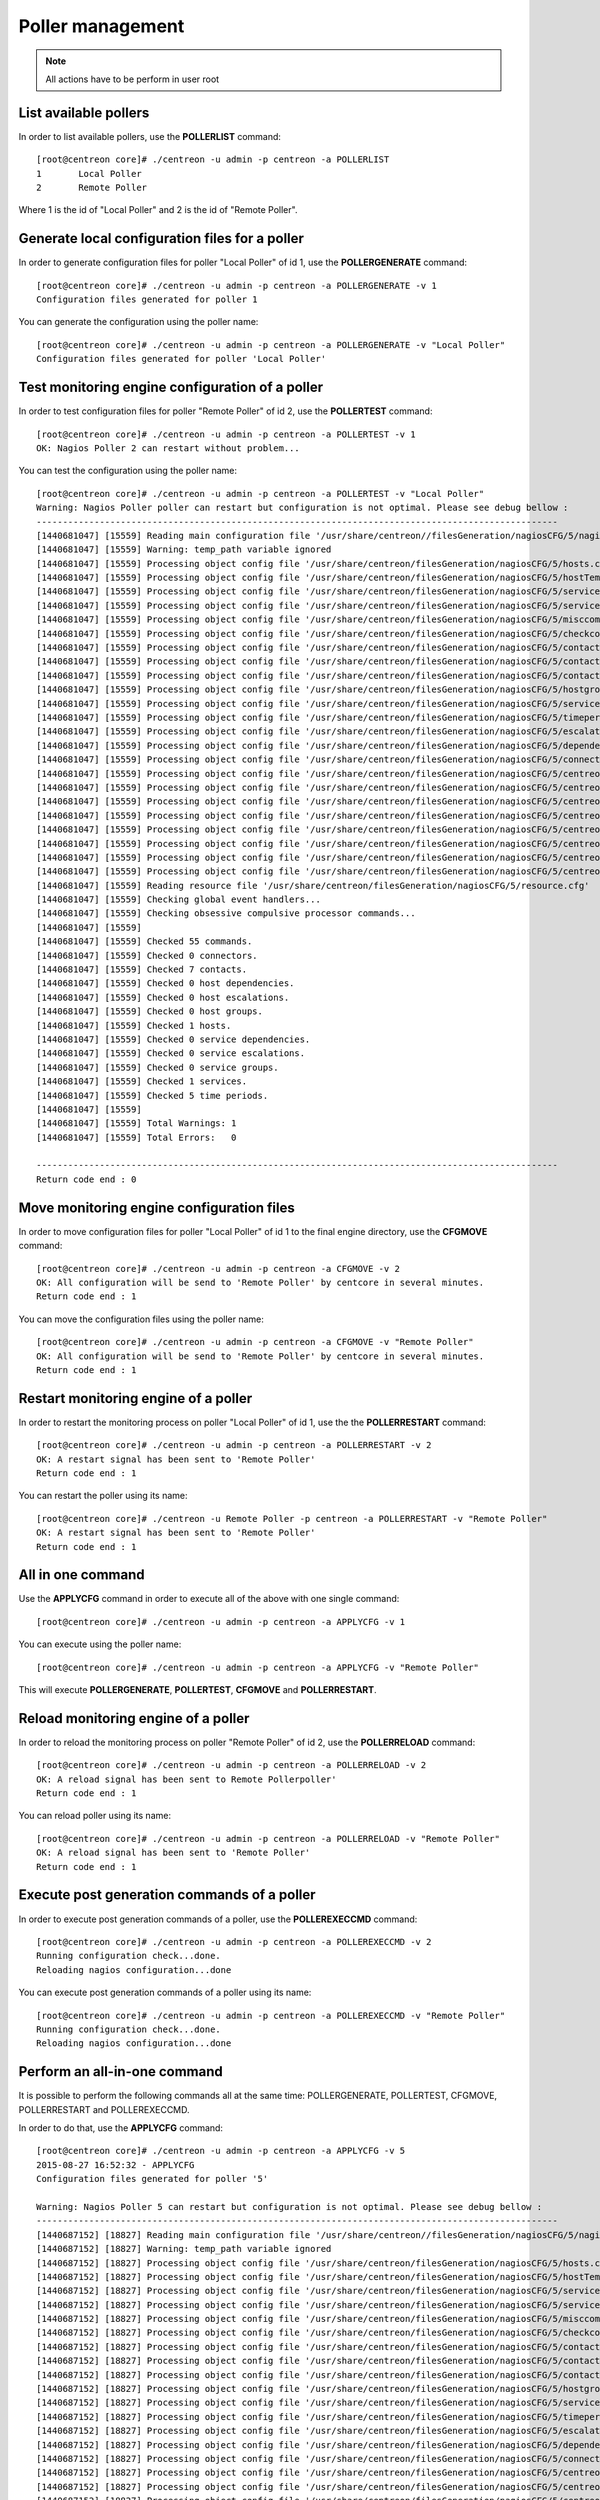 =================
Poller management
=================

.. note::

    All actions have to be perform in user root

List available pollers
----------------------

In order to list available pollers, use the **POLLERLIST** command::

  [root@centreon core]# ./centreon -u admin -p centreon -a POLLERLIST
  1       Local Poller
  2       Remote Poller

Where 1 is the id of "Local Poller" and 2 is the id of "Remote Poller".


Generate local configuration files for a poller
-----------------------------------------------

In order to generate configuration files for poller "Local Poller" of id 1, use the **POLLERGENERATE** command::

  [root@centreon core]# ./centreon -u admin -p centreon -a POLLERGENERATE -v 1
  Configuration files generated for poller 1

You can generate the configuration using the poller name::

  [root@centreon core]# ./centreon -u admin -p centreon -a POLLERGENERATE -v "Local Poller"
  Configuration files generated for poller 'Local Poller'


Test monitoring engine configuration of a poller
------------------------------------------------

In order to test configuration files for poller "Remote Poller" of id 2, use the **POLLERTEST** command::

  [root@centreon core]# ./centreon -u admin -p centreon -a POLLERTEST -v 1
  OK: Nagios Poller 2 can restart without problem...

You can test the configuration using the poller name::

  [root@centreon core]# ./centreon -u admin -p centreon -a POLLERTEST -v "Local Poller"
  Warning: Nagios Poller poller can restart but configuration is not optimal. Please see debug bellow :
  ---------------------------------------------------------------------------------------------------
  [1440681047] [15559] Reading main configuration file '/usr/share/centreon//filesGeneration/nagiosCFG/5/nagiosCFG.DEBUG'.
  [1440681047] [15559] Warning: temp_path variable ignored
  [1440681047] [15559] Processing object config file '/usr/share/centreon/filesGeneration/nagiosCFG/5/hosts.cfg'
  [1440681047] [15559] Processing object config file '/usr/share/centreon/filesGeneration/nagiosCFG/5/hostTemplates.cfg'
  [1440681047] [15559] Processing object config file '/usr/share/centreon/filesGeneration/nagiosCFG/5/serviceTemplates.cfg'
  [1440681047] [15559] Processing object config file '/usr/share/centreon/filesGeneration/nagiosCFG/5/services.cfg'
  [1440681047] [15559] Processing object config file '/usr/share/centreon/filesGeneration/nagiosCFG/5/misccommands.cfg'
  [1440681047] [15559] Processing object config file '/usr/share/centreon/filesGeneration/nagiosCFG/5/checkcommands.cfg'
  [1440681047] [15559] Processing object config file '/usr/share/centreon/filesGeneration/nagiosCFG/5/contactgroups.cfg'
  [1440681047] [15559] Processing object config file '/usr/share/centreon/filesGeneration/nagiosCFG/5/contactTemplates.cfg'
  [1440681047] [15559] Processing object config file '/usr/share/centreon/filesGeneration/nagiosCFG/5/contacts.cfg'
  [1440681047] [15559] Processing object config file '/usr/share/centreon/filesGeneration/nagiosCFG/5/hostgroups.cfg'
  [1440681047] [15559] Processing object config file '/usr/share/centreon/filesGeneration/nagiosCFG/5/servicegroups.cfg'
  [1440681047] [15559] Processing object config file '/usr/share/centreon/filesGeneration/nagiosCFG/5/timeperiods.cfg'
  [1440681047] [15559] Processing object config file '/usr/share/centreon/filesGeneration/nagiosCFG/5/escalations.cfg'
  [1440681047] [15559] Processing object config file '/usr/share/centreon/filesGeneration/nagiosCFG/5/dependencies.cfg'
  [1440681047] [15559] Processing object config file '/usr/share/centreon/filesGeneration/nagiosCFG/5/connectors.cfg'
  [1440681047] [15559] Processing object config file '/usr/share/centreon/filesGeneration/nagiosCFG/5/centreon-bam-command.cfg'
  [1440681047] [15559] Processing object config file '/usr/share/centreon/filesGeneration/nagiosCFG/5/centreon-bam-contact.cfg'
  [1440681047] [15559] Processing object config file '/usr/share/centreon/filesGeneration/nagiosCFG/5/centreon-bam-contactgroup.cfg'
  [1440681047] [15559] Processing object config file '/usr/share/centreon/filesGeneration/nagiosCFG/5/centreon-bam-dependencies.cfg'
  [1440681047] [15559] Processing object config file '/usr/share/centreon/filesGeneration/nagiosCFG/5/centreon-bam-escalations.cfg'
  [1440681047] [15559] Processing object config file '/usr/share/centreon/filesGeneration/nagiosCFG/5/centreon-bam-host.cfg'
  [1440681047] [15559] Processing object config file '/usr/share/centreon/filesGeneration/nagiosCFG/5/centreon-bam-services.cfg'
  [1440681047] [15559] Processing object config file '/usr/share/centreon/filesGeneration/nagiosCFG/5/centreon-bam-timeperiod.cfg'
  [1440681047] [15559] Reading resource file '/usr/share/centreon/filesGeneration/nagiosCFG/5/resource.cfg'
  [1440681047] [15559] Checking global event handlers...
  [1440681047] [15559] Checking obsessive compulsive processor commands...
  [1440681047] [15559]
  [1440681047] [15559] Checked 55 commands.
  [1440681047] [15559] Checked 0 connectors.
  [1440681047] [15559] Checked 7 contacts.
  [1440681047] [15559] Checked 0 host dependencies.
  [1440681047] [15559] Checked 0 host escalations.
  [1440681047] [15559] Checked 0 host groups.
  [1440681047] [15559] Checked 1 hosts.
  [1440681047] [15559] Checked 0 service dependencies.
  [1440681047] [15559] Checked 0 service escalations.
  [1440681047] [15559] Checked 0 service groups.
  [1440681047] [15559] Checked 1 services.
  [1440681047] [15559] Checked 5 time periods.
  [1440681047] [15559]
  [1440681047] [15559] Total Warnings: 1
  [1440681047] [15559] Total Errors:   0

  ---------------------------------------------------------------------------------------------------
  Return code end : 0


Move monitoring engine configuration files
------------------------------------------

In order to move configuration files for poller "Local Poller" of id 1 to the final engine directory, use the **CFGMOVE** command::

  [root@centreon core]# ./centreon -u admin -p centreon -a CFGMOVE -v 2
  OK: All configuration will be send to 'Remote Poller' by centcore in several minutes.
  Return code end : 1

You can move the configuration files using the poller name::

  [root@centreon core]# ./centreon -u admin -p centreon -a CFGMOVE -v "Remote Poller"
  OK: All configuration will be send to 'Remote Poller' by centcore in several minutes.
  Return code end : 1


Restart monitoring engine of a poller
-------------------------------------

In order to restart the monitoring process on poller "Local Poller" of id 1, use the the **POLLERRESTART** command::

  [root@centreon core]# ./centreon -u admin -p centreon -a POLLERRESTART -v 2
  OK: A restart signal has been sent to 'Remote Poller'
  Return code end : 1

You can restart the poller using its name::

  [root@centreon core]# ./centreon -u Remote Poller -p centreon -a POLLERRESTART -v "Remote Poller"
  OK: A restart signal has been sent to 'Remote Poller'
  Return code end : 1


All in one command
------------------

Use the **APPLYCFG** command in order to execute all of the above with one single command::

  [root@centreon core]# ./centreon -u admin -p centreon -a APPLYCFG -v 1

You can execute using the poller name::

  [root@centreon core]# ./centreon -u admin -p centreon -a APPLYCFG -v "Remote Poller"
 

This will execute **POLLERGENERATE**, **POLLERTEST**, **CFGMOVE** and **POLLERRESTART**.


Reload monitoring engine of a poller
------------------------------------

In order to reload the monitoring process on poller "Remote Poller" of id 2, use the **POLLERRELOAD** command::

  [root@centreon core]# ./centreon -u admin -p centreon -a POLLERRELOAD -v 2
  OK: A reload signal has been sent to Remote Pollerpoller'
  Return code end : 1

You can reload poller using its name::

  [root@centreon core]# ./centreon -u admin -p centreon -a POLLERRELOAD -v "Remote Poller"
  OK: A reload signal has been sent to 'Remote Poller'
  Return code end : 1


Execute post generation commands of a poller
--------------------------------------------

In order to execute post generation commands of a poller, use the **POLLEREXECCMD** command::

  [root@centreon core]# ./centreon -u admin -p centreon -a POLLEREXECCMD -v 2
  Running configuration check...done.
  Reloading nagios configuration...done

You can execute post generation commands of a poller using its name::

  [root@centreon core]# ./centreon -u admin -p centreon -a POLLEREXECCMD -v "Remote Poller"
  Running configuration check...done.
  Reloading nagios configuration...done


Perform an all-in-one command
-----------------------------

It is possible to perform the following commands all at the same time: POLLERGENERATE, POLLERTEST, CFGMOVE, POLLERRESTART and POLLEREXECCMD.

In order to do that, use the **APPLYCFG** command::

  [root@centreon core]# ./centreon -u admin -p centreon -a APPLYCFG -v 5
  2015-08-27 16:52:32 - APPLYCFG
  Configuration files generated for poller '5'

  Warning: Nagios Poller 5 can restart but configuration is not optimal. Please see debug bellow :
  ---------------------------------------------------------------------------------------------------
  [1440687152] [18827] Reading main configuration file '/usr/share/centreon//filesGeneration/nagiosCFG/5/nagiosCFG.DEBUG'.
  [1440687152] [18827] Warning: temp_path variable ignored
  [1440687152] [18827] Processing object config file '/usr/share/centreon/filesGeneration/nagiosCFG/5/hosts.cfg'
  [1440687152] [18827] Processing object config file '/usr/share/centreon/filesGeneration/nagiosCFG/5/hostTemplates.cfg'
  [1440687152] [18827] Processing object config file '/usr/share/centreon/filesGeneration/nagiosCFG/5/serviceTemplates.cfg'
  [1440687152] [18827] Processing object config file '/usr/share/centreon/filesGeneration/nagiosCFG/5/services.cfg'
  [1440687152] [18827] Processing object config file '/usr/share/centreon/filesGeneration/nagiosCFG/5/misccommands.cfg'
  [1440687152] [18827] Processing object config file '/usr/share/centreon/filesGeneration/nagiosCFG/5/checkcommands.cfg'
  [1440687152] [18827] Processing object config file '/usr/share/centreon/filesGeneration/nagiosCFG/5/contactgroups.cfg'
  [1440687152] [18827] Processing object config file '/usr/share/centreon/filesGeneration/nagiosCFG/5/contactTemplates.cfg'
  [1440687152] [18827] Processing object config file '/usr/share/centreon/filesGeneration/nagiosCFG/5/contacts.cfg'
  [1440687152] [18827] Processing object config file '/usr/share/centreon/filesGeneration/nagiosCFG/5/hostgroups.cfg'
  [1440687152] [18827] Processing object config file '/usr/share/centreon/filesGeneration/nagiosCFG/5/servicegroups.cfg'
  [1440687152] [18827] Processing object config file '/usr/share/centreon/filesGeneration/nagiosCFG/5/timeperiods.cfg'
  [1440687152] [18827] Processing object config file '/usr/share/centreon/filesGeneration/nagiosCFG/5/escalations.cfg'
  [1440687152] [18827] Processing object config file '/usr/share/centreon/filesGeneration/nagiosCFG/5/dependencies.cfg'
  [1440687152] [18827] Processing object config file '/usr/share/centreon/filesGeneration/nagiosCFG/5/connectors.cfg'
  [1440687152] [18827] Processing object config file '/usr/share/centreon/filesGeneration/nagiosCFG/5/centreon-bam-command.cfg'
  [1440687152] [18827] Processing object config file '/usr/share/centreon/filesGeneration/nagiosCFG/5/centreon-bam-contact.cfg'
  [1440687152] [18827] Processing object config file '/usr/share/centreon/filesGeneration/nagiosCFG/5/centreon-bam-contactgroup.cfg'
  [1440687152] [18827] Processing object config file '/usr/share/centreon/filesGeneration/nagiosCFG/5/centreon-bam-dependencies.cfg'
  [1440687152] [18827] Processing object config file '/usr/share/centreon/filesGeneration/nagiosCFG/5/centreon-bam-escalations.cfg'
  [1440687152] [18827] Processing object config file '/usr/share/centreon/filesGeneration/nagiosCFG/5/centreon-bam-host.cfg'
  [1440687152] [18827] Processing object config file '/usr/share/centreon/filesGeneration/nagiosCFG/5/centreon-bam-services.cfg'
  [1440687152] [18827] Processing object config file '/usr/share/centreon/filesGeneration/nagiosCFG/5/centreon-bam-timeperiod.cfg'
  [1440687152] [18827] Reading resource file '/usr/share/centreon/filesGeneration/nagiosCFG/5/resource.cfg'
  [1440687152] [18827] Checking global event handlers... 
  [1440687152] [18827] Checking obsessive compulsive processor commands...
  [1440687152] [18827]
  [1440687152] [18827] Checked 55 commands.
  [1440687152] [18827] Checked 0 connectors.
  [1440687152] [18827] Checked 7 contacts.
  [1440687152] [18827] Checked 0 host dependencies.
  [1440687152] [18827] Checked 0 host escalations.
  [1440687152] [18827] Checked 0 host groups.
  [1440687152] [18827] Checked 1 hosts.
  [1440687152] [18827] Checked 0 service dependencies.
  [1440687152] [18827] Checked 0 service escalations.
  [1440687152] [18827] Checked 0 service groups.
  [1440687152] [18827] Checked 1 services.
  [1440687152] [18827] Checked 5 time periods.
  [1440687152] [18827]
  [1440687152] [18827] Total Warnings: 1
  [1440687152] [18827] Total Errors:   0

  ---------------------------------------------------------------------------------------------------

  OK: All configuration will be send to 'Remote Poller' by centcore in several minutes.

You can perform poller using its name::

  [root@centreon core]# ./centreon -u admin -p centreon -a APPLYCFG -v "Remote Poller"
  2015-08-27 16:54:46 - APPLYCFG
  Configuration files generated for poller 'Remote Poller'

  Warning: Nagios Poller poller can restart but configuration is not optimal. Please see debug bellow :
  ---------------------------------------------------------------------------------------------------
  [1440687287] [18877] Reading main configuration file '/usr/share/centreon//filesGeneration/nagiosCFG/5/nagiosCFG.DEBUG'.
  [1440687287] [18877] Warning: temp_path variable ignored
  [1440687287] [18877] Processing object config file '/usr/share/centreon/filesGeneration/nagiosCFG/5/hosts.cfg'
  [1440687287] [18877] Processing object config file '/usr/share/centreon/filesGeneration/nagiosCFG/5/hostTemplates.cfg'
  [1440687287] [18877] Processing object config file '/usr/share/centreon/filesGeneration/nagiosCFG/5/serviceTemplates.cfg'
  [1440687287] [18877] Processing object config file '/usr/share/centreon/filesGeneration/nagiosCFG/5/services.cfg'
  [1440687287] [18877] Processing object config file '/usr/share/centreon/filesGeneration/nagiosCFG/5/misccommands.cfg'
  [1440687287] [18877] Processing object config file '/usr/share/centreon/filesGeneration/nagiosCFG/5/checkcommands.cfg'
  [1440687287] [18877] Processing object config file '/usr/share/centreon/filesGeneration/nagiosCFG/5/contactgroups.cfg'
  [1440687287] [18877] Processing object config file '/usr/share/centreon/filesGeneration/nagiosCFG/5/contactTemplates.cfg'
  [1440687287] [18877] Processing object config file '/usr/share/centreon/filesGeneration/nagiosCFG/5/contacts.cfg'
  [1440687287] [18877] Processing object config file '/usr/share/centreon/filesGeneration/nagiosCFG/5/hostgroups.cfg'
  [1440687287] [18877] Processing object config file '/usr/share/centreon/filesGeneration/nagiosCFG/5/servicegroups.cfg'
  [1440687287] [18877] Processing object config file '/usr/share/centreon/filesGeneration/nagiosCFG/5/timeperiods.cfg'
  [1440687287] [18877] Processing object config file '/usr/share/centreon/filesGeneration/nagiosCFG/5/escalations.cfg'
  [1440687287] [18877] Processing object config file '/usr/share/centreon/filesGeneration/nagiosCFG/5/dependencies.cfg'
  [1440687287] [18877] Processing object config file '/usr/share/centreon/filesGeneration/nagiosCFG/5/connectors.cfg'
  [1440687287] [18877] Processing object config file '/usr/share/centreon/filesGeneration/nagiosCFG/5/centreon-bam-command.cfg'
  [1440687287] [18877] Processing object config file '/usr/share/centreon/filesGeneration/nagiosCFG/5/centreon-bam-contact.cfg'
  [1440687287] [18877] Processing object config file '/usr/share/centreon/filesGeneration/nagiosCFG/5/centreon-bam-contactgroup.cfg'
  [1440687287] [18877] Processing object config file '/usr/share/centreon/filesGeneration/nagiosCFG/5/centreon-bam-dependencies.cfg'
  [1440687287] [18877] Processing object config file '/usr/share/centreon/filesGeneration/nagiosCFG/5/centreon-bam-escalations.cfg'
  [1440687287] [18877] Processing object config file '/usr/share/centreon/filesGeneration/nagiosCFG/5/centreon-bam-host.cfg'
  [1440687287] [18877] Processing object config file '/usr/share/centreon/filesGeneration/nagiosCFG/5/centreon-bam-services.cfg'
  [1440687287] [18877] Processing object config file '/usr/share/centreon/filesGeneration/nagiosCFG/5/centreon-bam-timeperiod.cfg'
  [1440687287] [18877] Reading resource file '/usr/share/centreon/filesGeneration/nagiosCFG/5/resource.cfg'
  [1440687287] [18877] Checking global event handlers...
  [1440687287] [18877] Checking obsessive compulsive processor commands...
  [1440687287] [18877]
  [1440687287] [18877] Checked 55 commands.
  [1440687287] [18877] Checked 0 connectors.
  [1440687287] [18877] Checked 7 contacts.
  [1440687287] [18877] Checked 0 host dependencies.
  [1440687287] [18877] Checked 0 host escalations.
  [1440687287] [18877] Checked 0 host groups.
  [1440687287] [18877] Checked 1 hosts.
  [1440687287] [18877] Checked 0 service dependencies.
  [1440687287] [18877] Checked 0 service escalations.
  [1440687287] [18877] Checked 0 service groups.
  [1440687287] [18877] Checked 1 services.
  [1440687287] [18877] Checked 5 time periods.
  [1440687287] [18877]
  [1440687287] [18877] Total Warnings: 1
  [1440687287] [18877] Total Errors:   0

  ---------------------------------------------------------------------------------------------------

  OK: All configuration will be send to 'Remote Poller' by centcore in several minutes.

  Return code end : 1
